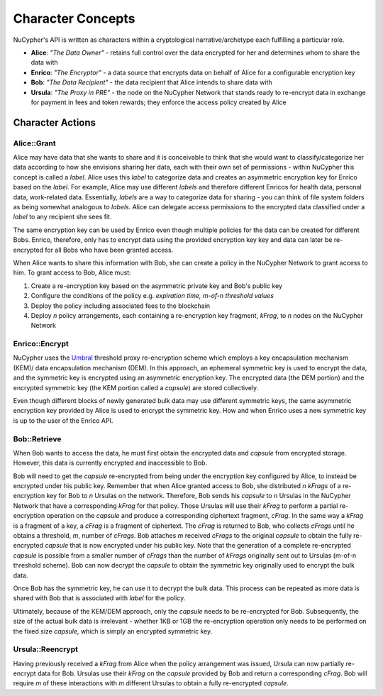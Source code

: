Character Concepts
==================

NuCypher's API is written as characters within a cryptological narrative/archetype each fulfilling a particular
role.

* **Alice**:  *"The Data Owner"* - retains full control over the data encrypted for her and determines whom to share the data with
* **Enrico**: *"The Encryptor"* - a data source that encrypts data on behalf of Alice for a configurable encryption key
* **Bob**:    *"The Data Recipient"* - the data recipient that Alice intends to share data with
* **Ursula**: *"The Proxy in PRE"* - the node on the NuCypher Network that stands ready to re-encrypt data in exchange for payment in fees and token rewards; they enforce the access policy created by Alice

.. _Umbral: https://github.com/nucypher/umbral-doc/blob/master/umbral-doc.pdf


Character Actions
-----------------


Alice::Grant
^^^^^^^^^^^^

.. image:: ../.static/img/alice_grant.svg
    :target: ../.static/img/alice_grant.svg

Alice may have data that she wants to share and it is conceivable to think that she would want to classify/categorize
her data according to how she envisions sharing her data, each with their own set of permissions - within NuCypher
this concept is called a `label`. Alice uses this `label`  to categorize data and creates an asymmetric encryption key
for Enrico based on the `label`. For example, Alice may use different `labels` and therefore different Enricos for
health data, personal data, work-related data. Essentially, `labels` are a way to categorize data for sharing - you
can think of file system folders as being somewhat analogous to `labels`. Alice can delegate access permissions to
the encrypted data classified under a `label` to any recipient she sees fit.

The same encryption key can be used by Enrico even though multiple policies for the data can be created
for different Bobs. Enrico, therefore, only has to encrypt data using the provided encryption key
key and data can later be re-encrypted for all Bobs who have been granted access.

When Alice wants to share this information with Bob, she can create a
policy in the NuCypher Network to grant access to him. To grant access to Bob, Alice must:

#. Create a re-encryption key based on the asymmetric private key and Bob's public key
#. Configure the conditions of the policy e.g. *expiration time, m-of-n threshold values*
#. Deploy the policy including associated fees to the blockchain
#. Deploy `n` policy arrangements, each containing a re-encryption key fragment, `kFrag`, to `n` nodes on the NuCypher Network


Enrico::Encrypt
^^^^^^^^^^^^^^^

.. image:: ../.static/img/enrico_encrypt.svg
    :target: ../.static/img/enrico_encrypt.svg

NuCypher uses the Umbral_ threshold proxy re-encryption scheme which employs a key encapsulation mechanism (KEM)/ data
encapsulation mechanism (DEM). In this approach, an ephemeral symmetric key is used to encrypt the data, and the
symmetric key is encrypted using an asymmetric encryption key. The encrypted data (the DEM portion) and the
encrypted symmetric key (the KEM portion called a `capsule`) are stored collectively.

Even though different blocks of newly generated bulk data may use different symmetric keys, the same asymmetric
encryption key provided by Alice is used to encrypt the symmetric key. How and when Enrico uses a new symmetric key
is up to the user of the Enrico API.


Bob::Retrieve
^^^^^^^^^^^^^

.. image:: ../.static/img/bob_retrieve.svg
    :target: ../.static/img/bob_retrieve.svg

When Bob wants to access the data, he must first obtain the encrypted data and `capsule` from encrypted storage.
However, this data is currently encrypted and inaccessible to Bob.

Bob will need to get the `capsule` re-encrypted from being under the encryption key configured by Alice, to
instead be encrypted under his public key. Remember that when Alice granted access to Bob, she distributed `n`
`kFrags` of a re-encryption key for Bob to `n` Ursulas on the network. Therefore, Bob sends his `capsule` to `n`
Ursulas in the NuCypher Network that have a corresponding `kFrag` for that policy. Those Ursulas
will use their `kFrag` to perform a partial re-encryption operation on the `capsule` and produce a corresponding
ciphertext fragment, `cFrag`. In the same way a `kFrag` is a fragment of a key, a `cFrag` is a fragment of ciphertext.
The `cFrag` is returned to Bob, who collects `cFrags` until he obtains a threshold, `m`, number of `cFrags`.
Bob attaches `m` received `cFrags` to the original `capsule` to obtain the fully re-encrypted `capsule` that is now
encrypted under his public key. Note that the generation of a complete re-encrypted `capsule` is possible from a
smaller number of `cFrags` than the number of `kFrags` originally sent out to Ursulas (m-of-n threshold scheme). Bob
can now decrypt the `capsule` to obtain the symmetric key originally used to encrypt the bulk data.

Once Bob has the symmetric key, he can use it to decrypt the bulk data. This process can be repeated as more data is
shared with Bob that is associated with `label` for the policy.

Ultimately, because of the KEM/DEM approach, only the `capsule` needs to be re-encrypted for Bob.
Subsequently, the size of the actual bulk data is irrelevant - whether 1KB or 1GB the re-encryption operation only
needs to be performed on the fixed size `capsule`, which is simply an encrypted symmetric key.


Ursula::Reencrypt
^^^^^^^^^^^^^^^^^

.. image:: ../.static/img/ursula_reencrypt.svg
    :target: ../.static/img/ursula_reencrypt.svg

Having previously received a `kFrag` from Alice when the policy arrangement was issued, Ursula can now partially
re-encrypt data for Bob. Ursulas use their `kFrag` on the `capsule` provided by Bob and return a
corresponding `cFrag`. Bob will require `m` of these interactions with `m` different Ursulas to obtain a fully
re-encrypted `capsule`.
